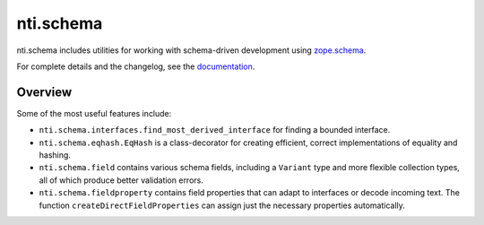 ============
 nti.schema
============

.. image:: https://img.shields.io/pypi/v/nti.schema.svg
        :target: https://pypi.python.org/pypi/nti.schema/
        :alt: Latest release

.. image:: https://img.shields.io/pypi/pyversions/nti.schema.svg
        :target: https://pypi.org/project/nti.schema/
        :alt: Supported Python versions

.. image:: https://github.com/NextThought/nti.zope_catalog/workflows/tests/badge.svg
        :target: https://github.com/NextThought/nti.zope_catalog/actions?query=workflow%3Atests

.. image:: https://coveralls.io/repos/github/NextThought/nti.schema/badge.svg
        :target: https://coveralls.io/github/NextThought/nti.schema

.. image:: http://readthedocs.org/projects/ntischema/badge/?version=latest
        :target: http://ntischema.readthedocs.io/en/latest/?badge=latest
        :alt: Documentation Status

nti.schema includes utilities for working with schema-driven
development using `zope.schema <http://docs.zope.org/zope.schema/>`_.

For complete details and the changelog, see the `documentation <http://ntischema.readthedocs.io/>`_.

Overview
========

Some of the most useful features include:

- ``nti.schema.interfaces.find_most_derived_interface`` for finding a
  bounded interface.
- ``nti.schema.eqhash.EqHash`` is a class-decorator for creating
  efficient, correct implementations of equality and hashing.
- ``nti.schema.field`` contains various schema fields, including a
  ``Variant`` type and more flexible collection types, all of which
  produce better validation errors.
- ``nti.schema.fieldproperty`` contains field properties that can
  adapt to interfaces or decode incoming text. The function
  ``createDirectFieldProperties`` can assign just the necessary
  properties automatically.
